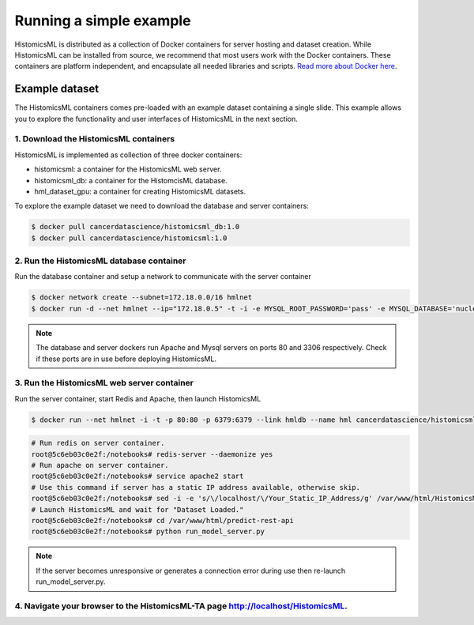 .. highlight:: shell

============
Running a simple example
============

HistomicsML is distributed as a collection of Docker containers for server hosting and dataset creation. While HistomicsML can be installed from source, we recommend that most users work with the Docker containers. These containers are platform independent, and encapsulate all needed libraries and scripts. `Read more about Docker here <https://docs.docker.com/get-started/>`_.


Example dataset
---------------------------------

The HistomicsML containers comes pre-loaded with an example dataset containing a single slide. This example allows you to explore the functionality and user interfaces of HistomicsML in the next section.


1. Download the HistomicsML containers
====================================================================

HistomicsML is implemented as collection of three docker containers:

* histomicsml: a container for the HistomicsML web server.
* histomicsml_db: a container for the HistomcisML database.
* hml_dataset_gpu: a container for creating HistomicsML datasets.

To explore the example dataset we need to download the database and server containers:

.. code-block:: bash

  $ docker pull cancerdatascience/histomicsml_db:1.0
  $ docker pull cancerdatascience/histomicsml:1.0

2. Run the HistomicsML database container
====================================================================

Run the database container and setup a network to communicate with the server container

.. code-block:: bash

  $ docker network create --subnet=172.18.0.0/16 hmlnet
  $ docker run -d --net hmlnet --ip="172.18.0.5" -t -i -e MYSQL_ROOT_PASSWORD='pass' -e MYSQL_DATABASE='nuclei' -p 3306:3306 --name hmldb cancerdatascience/histomicsml_db:1.0

.. note:: The database and server dockers run Apache and Mysql servers on ports 80 and 3306 respectively.
   Check if these ports are in use before deploying HistomicsML.

3. Run the HistomicsML web server container
====================================================================

Run the server container, start Redis and Apache, then launch HistomicsML 

.. code-block:: bash

  $ docker run --net hmlnet -i -t -p 80:80 -p 6379:6379 --link hmldb --name hml cancerdatascience/histomicsml:1.0 /bin/bash

.. code-block:: bash

  # Run redis on server container.
  root@5c6eb03c0e2f:/notebooks# redis-server --daemonize yes
  # Run apache on server container.
  root@5c6eb03c0e2f:/notebooks# service apache2 start
  # Use this command if server has a static IP address available, otherwise skip.
  root@5c6eb03c0e2f:/notebooks# sed -i -e 's/\/localhost/\/Your_Static_IP_Address/g' /var/www/html/HistomicsML/php/hostspecs.php
  # Launch HistomicsML and wait for "Dataset Loaded."
  root@5c6eb03c0e2f:/notebooks# cd /var/www/html/predict-rest-api
  root@5c6eb03c0e2f:/notebooks# python run_model_server.py

.. note:: If the server becomes unresponsive or generates a connection error during use then re-launch run_model_server.py.

4. Navigate your browser to the HistomicsML-TA page http://localhost/HistomicsML.
====================================================================
